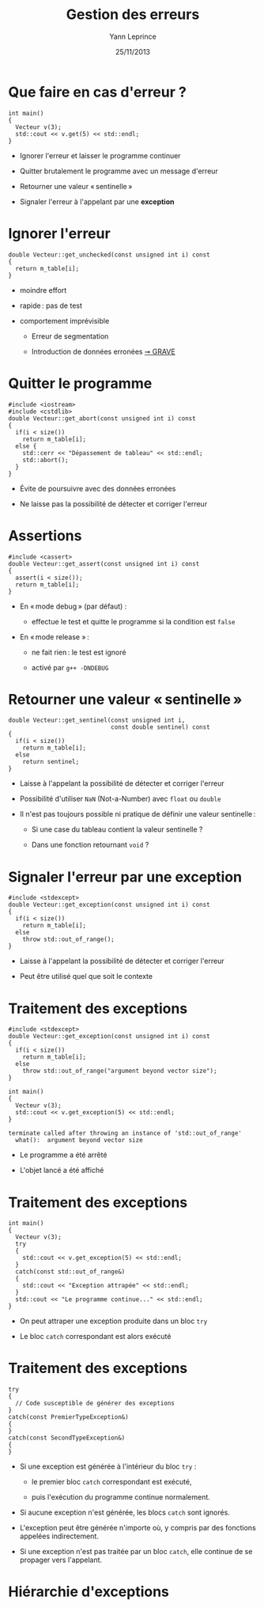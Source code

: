 #+TITLE:  Gestion des erreurs
#+AUTHOR: Yann Leprince
#+DATE:   25/11/2013
#+OPTIONS: toc:nil ^:{}
#+STARTUP:     beamer
#+LATEX_CLASS: cpp-slide

* Que faire en cas d'erreur ?

#+BEGIN_SRC c++
  int main()
  {
    Vecteur v(3);
    std::cout << v.get(5) << std::endl;
  }
#+END_SRC

#+BEAMER: \setbeamercovered{invisible}
#+BEAMER: \pause

- Ignorer l'erreur et laisser le programme continuer

- Quitter brutalement le programme avec un message d'erreur

- Retourner une valeur « sentinelle »

- Signaler l'erreur à l'appelant par une *exception*


* Ignorer l'erreur

#+BEGIN_SRC c++
  double Vecteur::get_unchecked(const unsigned int i) const
  {
    return m_table[i];
  }
#+END_SRC

- moindre effort

- rapide : pas de test

- comportement imprévisible
  #+BEAMER: \setbeamercovered{invisible}
  #+BEAMER: \pause
  - Erreur de segmentation

  - Introduction de données erronées _➙ GRAVE_

* Quitter le programme

#+BEGIN_SRC c++
  #include <iostream>
  #include <cstdlib>
  double Vecteur::get_abort(const unsigned int i) const
  {
    if(i < size())
      return m_table[i];
    else {
      std::cerr << "Dépassement de tableau" << std::endl;
      std::abort();
    }
  }
#+END_SRC

#+BEAMER: \setbeamercovered{invisible}
#+BEAMER: \pause

- Évite de poursuivre avec des données erronées

- Ne laisse pas la possibilité de détecter et corriger l'erreur

* Assertions

#+BEGIN_SRC c++
  #include <cassert>
  double Vecteur::get_assert(const unsigned int i) const
  {
    assert(i < size());
    return m_table[i];
  }
#+END_SRC

- En « mode debug » (par défaut) :

  - effectue le test et quitte le programme si la condition est =false=

- En « mode release » :

  - ne fait rien : le test est ignoré

  - activé par =g++ -DNDEBUG=

* Retourner une valeur « sentinelle »

#+BEGIN_SRC c++
  double Vecteur::get_sentinel(const unsigned int i,
                               const double sentinel) const
  {
    if(i < size())
      return m_table[i];
    else
      return sentinel;
  }
#+END_SRC

#+BEAMER: \setbeamercovered{invisible}
#+BEAMER: \pause

- Laisse à l'appelant la possibilité de détecter et corriger l'erreur

- Possibilité d'utiliser =NaN= (Not-a-Number) avec =float= ou =double=

- Il n'est pas toujours possible ni pratique de définir une valeur sentinelle :

  - Si une case du tableau contient la valeur sentinelle ?

  - Dans une fonction retournant =void= ?

* Signaler l'erreur par une exception

#+BEGIN_SRC c++
  #include <stdexcept>
  double Vecteur::get_exception(const unsigned int i) const
  {
    if(i < size())
      return m_table[i];
    else
      throw std::out_of_range();
  }
#+END_SRC

- Laisse à l'appelant la possibilité de détecter et corriger l'erreur

- Peut être utilisé quel que soit le contexte


* Traitement des exceptions

#+BEGIN_SRC c++
  #include <stdexcept>
  double Vecteur::get_exception(const unsigned int i) const
  {
    if(i < size())
      return m_table[i];
    else
      throw std::out_of_range("argument beyond vector size");
  }
#+END_SRC

#+BEGIN_SRC c++
  int main()
  {
    Vecteur v(3);
    std::cout << v.get_exception(5) << std::endl;
  }
#+END_SRC

#+BEGIN_EXAMPLE
  terminate called after throwing an instance of 'std::out_of_range'
    what():  argument beyond vector size
#+END_EXAMPLE

- Le programme a été arrêté

- L'objet lancé a été affiché

* Traitement des exceptions

#+BEGIN_SRC c++
  int main()
  {
    Vecteur v(3);
    try
    {
      std::cout << v.get_exception(5) << std::endl;
    }
    catch(const std::out_of_range&)
    {
      std::cout << "Exception attrapée" << std::endl;
    }
    std::cout << "Le programme continue..." << std::endl;
  }
#+END_SRC

- On peut attraper une exception produite dans un bloc =try=

- Le bloc =catch= correspondant est alors exécuté

* Traitement des exceptions

#+BEGIN_SRC c++
  try
  {
    // Code susceptible de générer des exceptions
  }
  catch(const PremierTypeException&)
  {
  }
  catch(const SecondTypeException&)
  {
  }
#+END_SRC

- Si une exception est générée à l'intérieur du bloc =try= :

  - le premier bloc =catch= correspondant est exécuté,

  - puis l'exécution du programme continue normalement.

- Si aucune exception n'est générée, les blocs =catch= sont ignorés.

- L'exception peut être générée n'importe où, y compris par des fonctions
  appelées indirectement.

- Si une exception n'est pas traitée par un bloc =catch=, elle continue de se
  propager vers l'appelant.

* Hiérarchie d'exceptions
